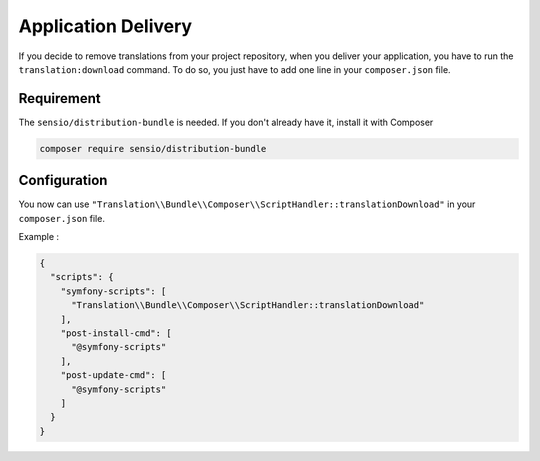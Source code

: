 Application Delivery
====================

If you decide to remove translations from your project repository,
when you deliver your application, you have to run the
``translation:download`` command.
To do so, you just have to add one line in your ``composer.json`` file.

Requirement
-------------

The ``sensio/distribution-bundle`` is needed. If you don't already
have it, install it with Composer

.. code-block:: bash

    composer require sensio/distribution-bundle


Configuration
-------------

You now can use ``"Translation\\Bundle\\Composer\\ScriptHandler::translationDownload"``
in your ``composer.json`` file.

Example :

.. code-block:: JSON

    {
      "scripts": {
        "symfony-scripts": [
          "Translation\\Bundle\\Composer\\ScriptHandler::translationDownload"
        ],
        "post-install-cmd": [
          "@symfony-scripts"
        ],
        "post-update-cmd": [
          "@symfony-scripts"
        ]
      }
    }
